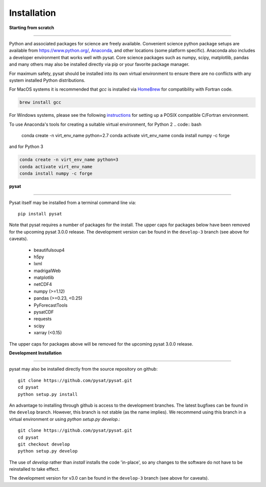 
Installation
============

**Starting from scratch**

----

Python and associated packages for science are freely available. Convenient
science python package setups are available from `<https://www.python.org/>`_,
`Anaconda <https://www.anaconda.com/distribution/>`_, and other locations
(some platform specific). Anaconda also includes a developer environment
that works well with pysat. Core science packages such as numpy, scipy,
matplotlib, pandas and many others may also be installed directly via pip or
your favorite package manager.

For maximum safety, pysat should be installed into its own virtual
environment to ensure there are no conflicts with any system installed Python
distributions.

For MacOS systems it is recommended that `gcc` is installed via
`HomeBrew <https://brew.sh>`_ for compatibility with Fortran code.

.. code:: bash

    brew install gcc

For Windows systems, please see the following
`instructions <https://github.com/pysat/pysatCDF/blob/master/README.md>`_
for setting up a POSIX compatible C/Fortran environment.

To use Anaconda's tools for creating a suitable virtual environment, for Python
2
.. code:: bash

    conda create -n virt_env_name python=2.7
    conda activate virt_env_name
    conda install numpy -c forge
and for Python 3

.. code:: bash

    conda create -n virt_env_name python=3
    conda activate virt_env_name
    conda install numpy -c forge

**pysat**

----

Pysat itself may be installed from a terminal command line via::

   pip install pysat

Note that pysat requires a number of packages for the install.  The upper caps
for packages below have been removed for the upcoming pysat 3.0.0 release.
The development version can be found in the ``develop-3``
branch (see above for caveats).

     * beautifulsoup4
     * h5py
     * lxml
     * madrigalWeb
     * matplotlib
     * netCDF4
     * numpy (>=1.12)
     * pandas (>=0.23, <0.25)
     * PyForecastTools
     * pysatCDF
     * requests
     * scipy
     * xarray (<0.15)

The upper caps for packages above will be removed for the upcoming pysat
3.0.0 release.

**Development Installation**

----

pysat may also be installed directly from the source repository on github::

   git clone https://github.com/pysat/pysat.git
   cd pysat
   python setup.py install

An advantage to installing through github is access to the development branches.
The latest bugfixes can be found in the ``develop`` branch. However, this
branch is not stable (as the name implies). We recommend using this branch in a
virtual environment or using `python setup.py develop`.::

   git clone https://github.com/pysat/pysat.git
   cd pysat
   git checkout develop
   python setup.py develop

The use of `develop` rather than `install` installs the code 'in-place', so
any changes to the software do not have to be reinstalled to take effect.

The development version for v3.0 can be found in the ``develop-3``
branch (see above for caveats).
